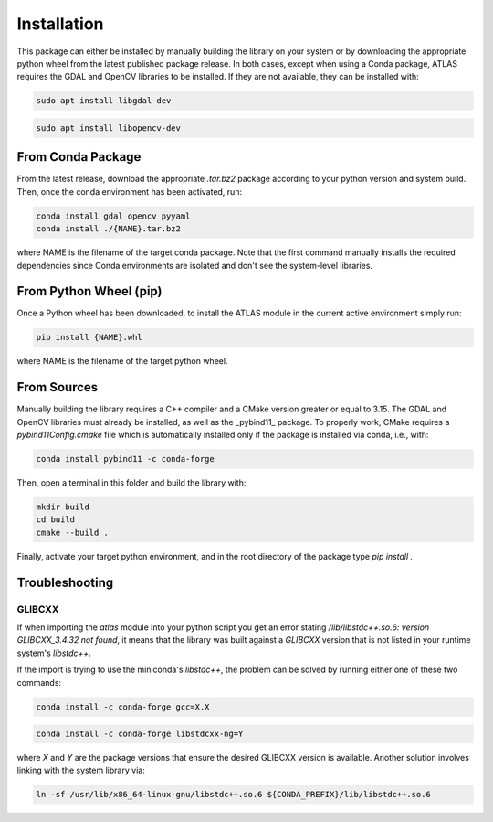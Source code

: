 
Installation 
==============

This package can either be installed by manually building the library on your system or by 
downloading the appropriate python wheel from the latest published package release. 
In both cases, except when using a Conda package, ATLAS requires the GDAL and OpenCV 
libraries to be installed. If they are not available, they can be installed with:

.. code::

   sudo apt install libgdal-dev

.. code::
   
   sudo apt install libopencv-dev


From Conda Package 
---------------------------

From the latest release, download the appropriate `.tar.bz2` package according to your
python version and system build. Then, once the conda environment has been activated, run:

.. code::

   conda install gdal opencv pyyaml
   conda install ./{NAME}.tar.bz2

where NAME is the filename of the target conda package. Note that the first command manually 
installs the required dependencies since Conda environments are isolated and don't see the 
system-level libraries.


From Python Wheel (pip) 
---------------------------

Once a Python wheel has been downloaded, to install the ATLAS module in the current active 
environment simply run: 

.. code:: 

   pip install {NAME}.whl
   
where NAME is the filename of the target python wheel.


From Sources 
---------------------------

Manually building the library requires a C++ compiler and a CMake version greater or 
equal to 3.15. The GDAL and OpenCV libraries must already be installed, as well as 
the _pybind11_ package. To properly work, CMake requires a `pybind11Config.cmake` file 
which is automatically installed only if the package is installed via conda, i.e., with:

.. code::

   conda install pybind11 -c conda-forge


Then, open a terminal in this folder and build the library with: 

.. code::

   mkdir build 
   cd build 
   cmake --build .

Finally, activate your target python environment, and in the root directory of the 
package type `pip install .`



Troubleshooting 
---------------------

GLIBCXX 
^^^^^^^^^^^^

If when importing the `atlas` module into your python script you get an error stating `/lib/libstdc++.so.6: version GLIBCXX_3.4.32 not found`, it means that the library was built against a `GLIBCXX` version that is not listed in your runtime system's `libstdc++`. 

If the import is trying to use the miniconda's `libstdc++`, the problem can be solved by running either one of these two commands:

.. code::
    
    conda install -c conda-forge gcc=X.X

.. code::

    conda install -c conda-forge libstdcxx-ng=Y

where `X` and `Y` are the package versions that ensure the desired GLIBCXX version is available. Another solution involves linking with 
the system library via: 

.. code::

    ln -sf /usr/lib/x86_64-linux-gnu/libstdc++.so.6 ${CONDA_PREFIX}/lib/libstdc++.so.6
